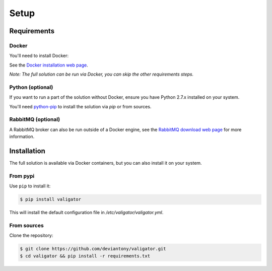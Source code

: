 =====
Setup
=====

Requirements
============

Docker
------

You'll need to install Docker:

See the `Docker installation web page`_.

*Note: The full solution can be run via Docker, you can skip the other requirements steps.*

Python (optional)
-----------------

If you want to run a part of the solution without Docker, ensure you have Python 2.7.x installed on your system.

You'll need `python-pip`_ to install the solution via `pip` or from sources.

RabbitMQ (optional)
-------------------

A RabbitMQ broker can also be run outside of a Docker engine, see the `RabbitMQ download web page`_ for more information.

Installation
============

The full solution is available via Docker containers, but you can also install it on your system.

From pypi
---------

Use ``pip`` to install it:

.. code-block:: bash

   $ pip install valigator

This will install the default configuration file in */etc/valigator/valigator.yml*.

From sources
------------

Clone the repository:

.. code-block:: bash

  $ git clone https://github.com/deviantony/valigator.git
  $ cd valigator && pip install -r requirements.txt


.. _Docker installation web page: https://docs.docker.com/engine/installation/
.. _python-pip: https://pip.pypa.io/en/stable/installing/
.. _RabbitMQ download web page: https://www.rabbitmq.com/download.html
